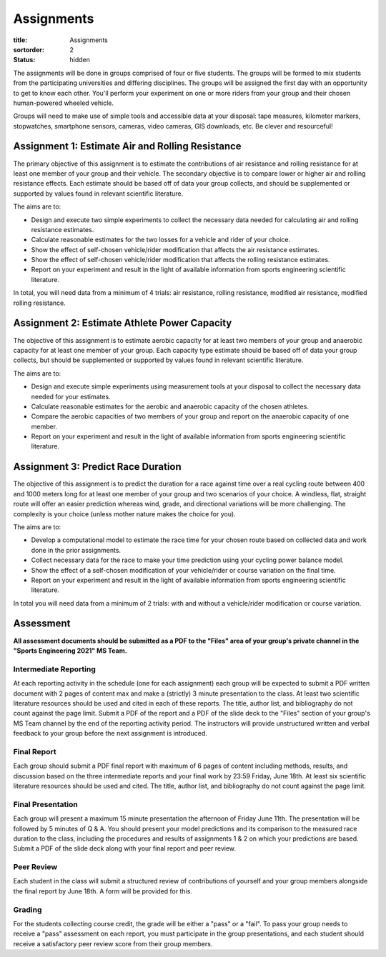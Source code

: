 ===========
Assignments
===========

:title: Assignments
:sortorder: 2
:status: hidden

The assignments will be done in groups comprised of four or five students. The
groups will be formed to mix students from the participating universities and
differing disciplines. The groups will be assigned the first day with an
opportunity to get to know each other. You'll perform your experiment on one or
more riders from your group and their chosen human-powered wheeled vehicle.

Groups will need to make use of simple tools and accessible data at your
disposal: tape measures, kilometer markers, stopwatches, smartphone sensors,
cameras, video cameras, GIS downloads, etc. Be clever and resourceful!

Assignment 1: Estimate Air and Rolling Resistance
=================================================

The primary objective of this assignment is to estimate the contributions of
air resistance and rolling resistance for at least one member of your group and
their vehicle. The secondary objective is to compare lower or higher air and
rolling resistance effects. Each estimate should be based off of data your
group collects, and should be supplemented or supported by values found in
relevant scientific literature.

The aims are to:

- Design and execute two simple experiments to collect the necessary data
  needed for calculating air and rolling resistance estimates.
- Calculate reasonable estimates for the two losses for a vehicle and rider of
  your choice.
- Show the effect of self-chosen vehicle/rider modification that affects the
  air resistance estimates.
- Show the effect of self-chosen vehicle/rider modification that affects the
  rolling resistance estimates.
- Report on your experiment and result in the light of available information
  from sports engineering scientific literature.

In total, you will need data from a minimum of 4 trials: air resistance,
rolling resistance, modified air resistance, modified rolling resistance.

Assignment 2: Estimate Athlete Power Capacity
=============================================

The objective of this assignment is to estimate aerobic capacity for at least
two members of your group and anaerobic capacity for at least one member of
your group. Each capacity type estimate should be based off of data your group
collects, but should be supplemented or supported by values found in relevant
scientific literature.

The aims are to:

- Design and execute simple experiments using measurement tools at your
  disposal to collect the necessary data needed for your estimates.
- Calculate reasonable estimates for the aerobic and anaerobic capacity of the
  chosen athletes.
- Compare the aerobic capacities of two members of your group and report on the
  anaerobic capacity of one member.
- Report on your experiment and result in the light of available information
  from sports engineering scientific literature.

Assignment 3: Predict Race Duration
===================================

The objective of this assignment is to predict the duration for a race against
time over a real cycling route between 400 and 1000 meters long for at least
one member of your group and two scenarios of your choice. A windless, flat,
straight route will offer an easier prediction whereas wind, grade, and
directional variations will be more challenging. The complexity is your choice
(unless mother nature makes the choice for you).

The aims are to:

- Develop a computational model to estimate the race time for your chosen route
  based on collected data and work done in the prior assignments.
- Collect necessary data for the race to make your time prediction using your
  cycling power balance model.
- Show the effect of a self-chosen modification of your vehicle/rider or course
  variation on the final time.
- Report on your experiment and result in the light of available information
  from sports engineering scientific literature.

In total you will need data from a minimum of 2 trials: with and without a
vehicle/rider modification or course variation.

Assessment
==========

**All assessment documents should be submitted as a PDF to the "Files" area of
your group's private channel in the "Sports Engineering 2021" MS Team.**

Intermediate Reporting
----------------------

At each reporting activity in the schedule (one for each assignment) each group
will be expected to submit a PDF written document with 2 pages of content max
and make a (strictly) 3 minute presentation to the class. At least two
scientific literature resources should be used and cited in each of these
reports. The title, author list, and bibliography do not count against the page
limit. Submit a PDF of the report and a PDF of the slide deck to the "Files"
section of your group's MS Team channel by the end of the reporting activity
period. The instructors will provide unstructured written and verbal feedback
to your group before the next assignment is introduced.

Final Report
------------

Each group should submit a PDF final report with maximum of 6 pages of content
including methods, results, and discussion based on the three intermediate
reports and your final work by 23:59 Friday, June 18th. At least six scientific
literature resources should be used and cited. The title, author list, and
bibliography do not count against the page limit.

Final Presentation
------------------

Each group will present a maximum 15 minute presentation the afternoon of
Friday June 11th. The presentation will be followed by 5 minutes of Q & A. You
should present your model predictions and its comparison to the measured race
duration to the class, including the procedures and results of assignments 1 &
2 on which your predictions are based. Submit a PDF of the slide deck along
with your final report and peer review.

Peer Review
-----------

Each student in the class will submit a structured review of contributions of
yourself and your group members alongside the final report by June 18th. A form
will be provided for this.

Grading
-------

For the students collecting course credit, the grade will be either a "pass" or
a "fail". To pass your group needs to receive a "pass" assessment on each
report, you must participate in the group presentations, and each student
should receive a satisfactory peer review score from their group members.
